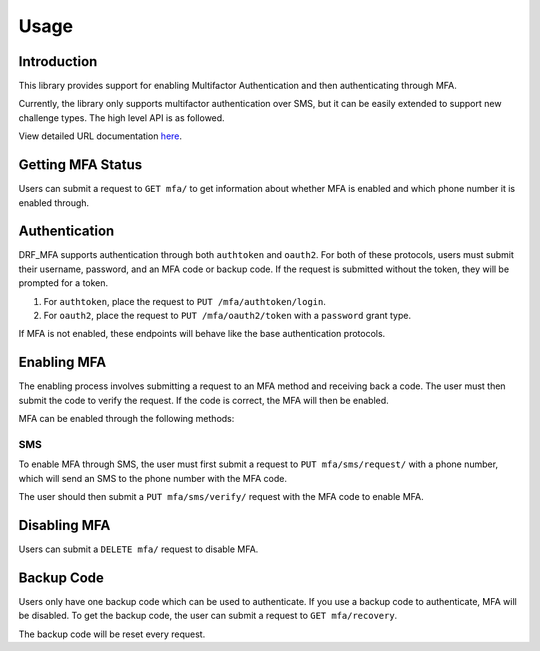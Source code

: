 .. _configuration-guide:

=============================================================================
                                Usage
=============================================================================

Introduction
============

This library provides support for enabling Multifactor Authentication and then
authenticating through MFA.

Currently, the library only supports multifactor authentication over SMS, but
it can be easily extended to support new challenge types. The high level
API is as followed.

View detailed URL documentation here_.

.. _here: ../reference/drf_mfa.urls.html

Getting MFA Status
==================

Users can submit a request to ``GET mfa/`` to get information about whether MFA
is enabled and which phone number it is enabled through.

Authentication
==============

DRF_MFA supports authentication through both ``authtoken`` and ``oauth2``. For both of these protocols, users must submit their username, password, and an MFA code or backup code. If the request is submitted without the token, they will be prompted for a token.

#. For ``authtoken``, place the request to ``PUT /mfa/authtoken/login``.

#. For ``oauth2``, place the request to ``PUT /mfa/oauth2/token`` with a
   ``password`` grant type.


If MFA is not enabled, these endpoints will behave like the base authentication protocols.

Enabling MFA
============

The enabling process involves submitting a request to an MFA method and receiving back a code. The user must then submit the code to verify the request. If the code is correct, the MFA will then be enabled.

.. image:: ../images/state_diagram.png

MFA can be enabled through the following methods:

SMS
---

To enable MFA through SMS, the user must first submit a request to
``PUT mfa/sms/request/`` with a phone number, which will send an SMS to the 
phone number with the MFA code.

The user should then submit a ``PUT mfa/sms/verify/`` request with the MFA code
to enable MFA.

Disabling MFA
=============

Users can submit a ``DELETE mfa/`` request to disable MFA.

Backup Code
===========

Users only have one backup code which can be used to authenticate. If you use
a backup code to authenticate, MFA will be disabled. To get the backup code,
the user can submit a request to ``GET mfa/recovery``.

The backup code will be reset every request.



